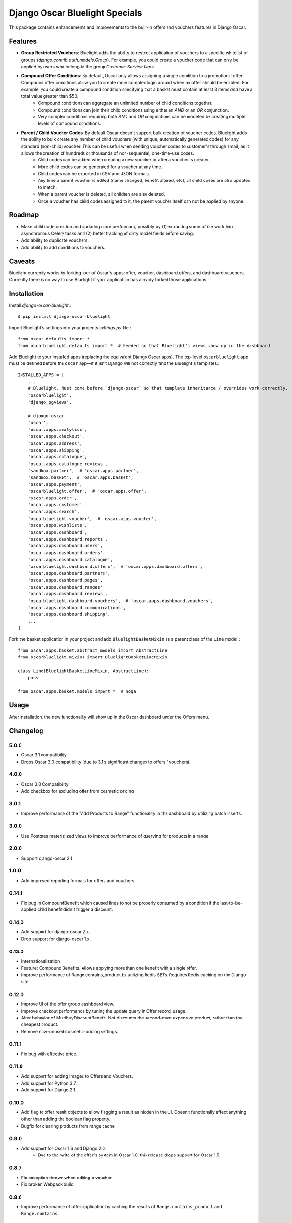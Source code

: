 ===============================
Django Oscar Bluelight Specials
===============================

|  |license| |kit| |format|

This package contains enhancements and improvements to the built-in offers and vouchers features in Django Oscar.


Features
========

- **Group Restricted Vouchers**: Bluelight adds the ability to restrict application of vouchers to a specific whitelist of groups (`django.contrib.auth.models.Group`). For example, you could create a voucher code that can only be applied by users who belong to the group *Customer Service Reps*.
- **Compound Offer Conditions**: By default, Oscar only allows assigning a single condition to a promotional offer. Compound offer conditions allow you to create more complex logic around when an offer should be enabled. For example, you could create a compound condition specifying that a basket must contain at least 3 items *and* have a total value greater than $50.
    - Compound conditions can aggregate an unlimited number of child conditions together.
    - Compound conditions can join their child conditions using either an *AND* or an *OR* conjunction.
    - Very complex conditions requiring both *AND* and *OR* conjunctions can be modeled by creating multiple levels of compound conditions.
- **Parent / Child Voucher Codes**: By default Oscar doesn't support bulk creation of voucher codes. Bluelight adds the ability to bulk create any number of child vouchers (with unique, automatically generated codes) for any standard (non-child) voucher. This can be useful when sending voucher codes to customer's through email, as it allows the creation of hundreds or thousands of non-sequential, one-time-use codes.
    - Child codes can be added when creating a new voucher or after a voucher is created.
    - More child codes can be generated for a voucher at any time.
    - Child codes can be exported in CSV and JSON formats.
    - Any time a parent voucher is edited (name changed, benefit altered, etc), all child codes are also updated to match.
    - When a parent voucher is deleted, all children are also deleted.
    - Once a voucher has child codes assigned to it, the parent voucher itself can not be applied by anyone.


Roadmap
=======

- Make child code creation and updating more performant, possibly by (1) extracting some of the work into asynchronous Celery tasks and (2) better tracking of dirty model fields before saving.
- Add ability to duplicate vouchers.
- Add ability to add conditions to vouchers.

Caveats
=======

Bluelight currently works by forking four of Oscar's apps: offer, voucher, dashboard.offers, and dashboard.vouchers. Currently there is no way to use Bluelight if your application has already forked those applications.


Installation
============

Install `django-oscar-bluelight`.::

    $ pip install django-oscar-bluelight

Import Bluelight's settings into your projects `settings.py` file.::

    from oscar.defaults import *
    from oscarbluelight.defaults import *  # Needed so that Bluelight's views show up in the dashboard

Add Bluelight to your installed apps (replacing the equivalent Django Oscar apps). The top-level ``oscarbluelight`` app must be defined before the ``oscar`` app—if it isn't Django will not correctly find the Bluelight's templates.::

    INSTALLED_APPS = [
        ...
        # Bluelight. Must come before `django-oscar` so that template inheritance / overrides work correctly.
        'oscarbluelight',
        'django_pgviews',

        # django-oscar
        'oscar',
        'oscar.apps.analytics',
        'oscar.apps.checkout',
        'oscar.apps.address',
        'oscar.apps.shipping',
        'oscar.apps.catalogue',
        'oscar.apps.catalogue.reviews',
        'sandbox.partner',  # 'oscar.apps.partner',
        'sandbox.basket',  # 'oscar.apps.basket',
        'oscar.apps.payment',
        'oscarbluelight.offer',  # 'oscar.apps.offer',
        'oscar.apps.order',
        'oscar.apps.customer',
        'oscar.apps.search',
        'oscarbluelight.voucher',  # 'oscar.apps.voucher',
        'oscar.apps.wishlists',
        'oscar.apps.dashboard',
        'oscar.apps.dashboard.reports',
        'oscar.apps.dashboard.users',
        'oscar.apps.dashboard.orders',
        'oscar.apps.dashboard.catalogue',
        'oscarbluelight.dashboard.offers',  # 'oscar.apps.dashboard.offers',
        'oscar.apps.dashboard.partners',
        'oscar.apps.dashboard.pages',
        'oscar.apps.dashboard.ranges',
        'oscar.apps.dashboard.reviews',
        'oscarbluelight.dashboard.vouchers',  # 'oscar.apps.dashboard.vouchers',
        'oscar.apps.dashboard.communications',
        'oscar.apps.dashboard.shipping',
        ...
    ]

Fork the basket application in your project and add ``BluelightBasketMixin`` as a parent class of the ``Line`` model.::

    from oscar.apps.basket.abstract_models import AbstractLine
    from oscarbluelight.mixins import BluelightBasketLineMixin

    class Line(BluelightBasketLineMixin, AbstractLine):
        pass

    from oscar.apps.basket.models import *  # noqa


Usage
=====

After installation, the new functionality will show up in the Oscar dashboard under the Offers menu.


Changelog
=========

5.0.0
------------------
- Oscar 3.1 compatibility
- Drops Oscar 3.0 compatibility (due to 3.1's significant changes to offers / vouchers).


4.0.0
------------------
- Oscar 3.0 Compatibility
- Add checkbox for excluding offer from cosmetic pricing

3.0.1
-------------------
- Improve performance of the "Add Products to Range" functionality in the dashboard by utilizing batch inserts.

3.0.0
------------------
- Use Postgres materialized views to improve performance of querying for products in a range.

2.0.0
------------------
- Support django-oscar 2.1

1.0.0
------------------
- Add improved reporting formats for offers and vouchers.

0.14.1
------------------
- Fix bug in CompoundBenefit which caused lines to not be properly consumed by a condition if the last-to-be-applied child benefit didn't trigger a discount.

0.14.0
------------------
- Add support for django-oscar 2.x.
- Drop support for django-oscar 1.x.

0.13.0
------------------
- Internationalization
- Feature: Compound Benefits. Allows applying more than one benefit with a single offer.
- Improve performance of Range.contains_product by utilizing Redis SETs. Requires Redis caching on the Django site

0.12.0
------------------
- Improve UI of the offer group dashboard view.
- Improve checkout performance by tuning the update query in Offer.record_usage.
- Alter behavior of MultibuyDiscountBenefit. Not discounts the second-most expensive product, rather than the cheapest product.
- Remove now-unused cosmetic-pricing settings.

0.11.1
------------------
- Fix bug with effective price.

0.11.0
------------------
- Add support for adding images to Offers and Vouchers.
- Add support for Python 3.7.
- Add support for Django 2.1.

0.10.0
------------------
- Add flag to offer result objects to allow flagging a result as hidden in the UI. Doesn't functionally affect anything other than adding the boolean flag property.
- Bugfix for clearing products from range cache

0.9.0
------------------
- Add support for Oscar 1.6 and Django 2.0.
    - Due to the write of the offer's system in Oscar 1.6, this release drops support for Oscar 1.5.

0.8.7
------------------
- Fix exception thrown when editing a voucher
- Fix broken Webpack build

0.8.6
------------------
- Improve performance of offer application by caching the results of ``Range.contains_product`` and ``Range.contains``.

0.8.5
------------------
- Improve performance of cosmetic price application by using ``select_related``.

0.8.4
------------------
- Fix Django 2.0 Deprecation warnings.

0.8.3
------------------
- Fix bug preventing saving an Offer's short name in the dashboard.

0.8.2
------------------
- Fix method signature bug in several shipping benefits.

0.8.1
------------------
- Adds support for Django 1.11 and Oscar 1.5

0.8.0
------------------
- Add Concept of System Offer Groups.
    - System Offer Groups are standard offer groups, but are automatically created and are ensured to always exist. They can not, therefore, be created or deleted via the dashboard UI. They are lazy-created by referencing them in code using the ``oscarbluelight.offer.groups.register_system_offer_group(slug='foo')`` function.
    - Along with this functionality comes the addition of offer and group related signals which can be used to perform actions at specific points in time during offer group application. For example you could create a system offer group for offers which should be applied only after taxes have been calculated. Then you could use the ``pre_offer_group_apply`` signal to perform tax calculation on a basket directly before the offer group is applied.

0.7.1
------------------
- Fix exception in dashboard when adding compound conditions

0.7.0
------------------
- Fix bug related to conditions consuming basket lines when the condition range differed from the benefit range.
- Run model validation before applying benefits to a basket. Results in better error reporting of invalid but difficult to enforce data.
- Start to rebuild OfferGroup dashboard view as a React application.
    - Currently just recreates existing functionality using React and an API endpoint.
    - Next release will include drag-and-drop priority sorting of offers, vouchers, and offer groups.

0.6.1
------------------
- Drop Django 1.9 support.
- In offer group list, dim inactive offers and vouchers.
- List related vouchers on benefit and condition edit pages.
- Limit orders displayed on voucher stats.
- Start testing against Django 1.11 and Oscar 1.5rc1:
    - Fix issue with Voucher ordering when doing a select_for_update.
    - Fix Oscar 1.5 issue with conditionaloffer_set vs offers related name.
    - Fix Oscar 1.5 issue with basket.Line.line_tax.
    - Upgrade sandbox to Oscar 1.5.
- Add new field to ConditionalOffer: short_name
- Make OfferApplications ordered

0.6.0
------------------
- Add concept of Offer groups.
    - This makes it possible to create promotions which overlap on line items.
- Add API for determining why a line was discounted.

0.5.4
------------------
- Improve unit testing with tox.

0.5.3
------------------
- Upgrade test dependencies.

0.5.2
------------------
- Upgraded to ``versiontag`` 1.2.0.

0.5.1
------------------
- Fixed bug where voucher condition range was always set to be equal to the benefit range.

0.5.0
------------------
- Create custom subclasses of all built-in Oscar conditions and Benefits
    - Eliminates need for monkey-patching the ``Condition.consume_items`` method.
    - Adds migration to change all row's proxy_class from ``oscar.apps.offer.FOOBAR`` to ``oscarbluelight.offer.FOOBAR``.
- Change behavior of ``FixedPriceBenefit`` to be more logical.
    - Uses the benefit's assigned range instead of the condition's range.
    - Respects the ``max_affected_items`` setting.
- Improved dashboard form validation using polymorphic ``_clean`` methods on benefits and conditions.
- Disallow deleting a range when a benefit or a condition depends on it.
- If a benefit or condition's proxy_class isn't a proxy_model, automatically create the row in the subclass's table.

0.4.1
------------------
- Fixed several exceptions throw in dashboard views when a voucher had no offers linked to it.

0.4.0
------------------
- Dashboard:
    - Separate vouchers form offers in benefits and conditions lists
    - Add condition field to voucher form. Allows creating more complex vouchers, such as those that require specific items in the basket.
    - Add priority field to vouchers and offers forms. Display priority field in detail and list fields.
    - Add offer restrictions fields to voucher form.
- Performance:
    - Move child code creation and updating background task with Celery.

0.3.1
------------------
- Use correct transaction.atomic syntax in voucher creation.
- Fix validation of voucher name and code when child codes exist.
- Set max_length to 128 on name field of voucher form, to match model.

0.3.0
------------------
- Makes it possible to selectively apply offers to specific groups of users (using django.auth.contrib.models.Group).
- Adds custom dashboard screens for managing offer / voucher benefits.

0.2.2
------------------
- Fix bug preventing Voucher.groups form field from being blank

0.2.1
------------------
- Fix bug the excluded templates from package.

0.2.0
------------------
- Renamed package to `oscarbluelight` to have consistent naming with other Oscar projects.

0.1.1
------------------
- Fix bug the excluded templates from package.

0.1.0
------------------
- Initial release.


.. |license| image:: https://img.shields.io/pypi/l/django-oscar-bluelight.svg
    :target: https://pypi.python.org/pypi/django-oscar-bluelight
.. |kit| image:: https://badge.fury.io/py/django-oscar-bluelight.svg
    :target: https://pypi.python.org/pypi/django-oscar-bluelight
.. |format| image:: https://img.shields.io/pypi/format/django-oscar-bluelight.svg
    :target: https://pypi.python.org/pypi/django-oscar-bluelight
